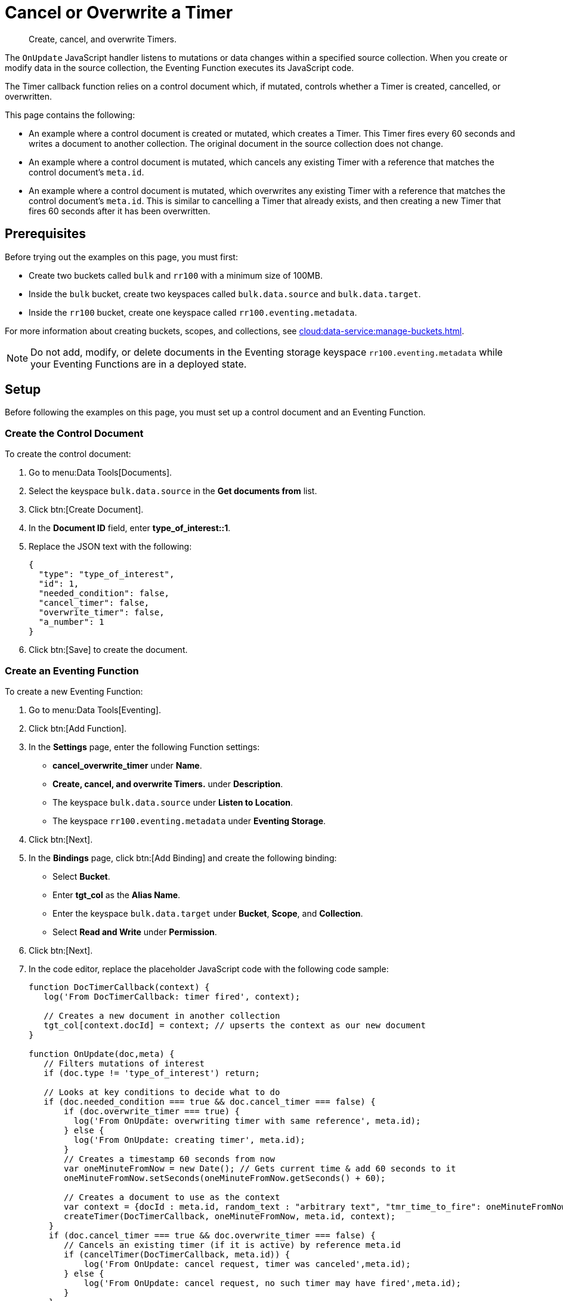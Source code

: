 = Cancel or Overwrite a Timer
:description: Create, cancel, and overwrite Timers.
:page-toclevels: 2
:tabs:

[abstract]
{description}

The `OnUpdate` JavaScript handler listens to mutations or data changes within a specified source collection.
When you create or modify data in the source collection, the Eventing Function executes its JavaScript code.

The Timer callback function relies on a control document which, if mutated, controls whether a Timer is created, cancelled, or overwritten.

This page contains the following:

* An example where a control document is created or mutated, which creates a Timer.
This Timer fires every 60 seconds and writes a document to another collection.
The original document in the source collection does not change.
* An example where a control document is mutated, which cancels any existing Timer with a reference that matches the control document's `meta.id`.
* An example where a control document is mutated, which overwrites any existing Timer with a reference that matches the control document's `meta.id`.
This is similar to cancelling a Timer that already exists, and then creating a new Timer that fires 60 seconds after it has been overwritten.


== Prerequisites

Before trying out the examples on this page, you must first:
 
* Create two buckets called `bulk` and `rr100` with a minimum size of 100MB.
* Inside the `bulk` bucket, create two keyspaces called `bulk.data.source` and `bulk.data.target`.
* Inside the `rr100` bucket, create one keyspace called `rr100.eventing.metadata`.

For more information about creating buckets, scopes, and collections, see xref:cloud:data-service:manage-buckets.adoc[].

NOTE: Do not add, modify, or delete documents in the Eventing storage keyspace `rr100.eventing.metadata` while your Eventing Functions are in a deployed state.


== Setup

Before following the examples on this page, you must set up a control document and an Eventing Function.

=== Create the Control Document

To create the control document:

. Go to menu:Data Tools[Documents].
. Select the keyspace `bulk.data.source` in the *Get documents from* list.
. Click btn:[Create Document].
. In the *Document ID* field, enter *type_of_interest::1*.
. Replace the JSON text with the following:
+
[source,json]
----
{
  "type": "type_of_interest",
  "id": 1,
  "needed_condition": false,
  "cancel_timer": false,
  "overwrite_timer": false,
  "a_number": 1
}
----
+
. Click btn:[Save] to create the document.

=== Create an Eventing Function

To create a new Eventing Function:

. Go to menu:Data Tools[Eventing].
. Click btn:[Add Function].
. In the *Settings* page, enter the following Function settings:
** *cancel_overwrite_timer* under *Name*.
** *Create, cancel, and overwrite Timers.* under *Description*.
** The keyspace `bulk.data.source` under *Listen to Location*.
** The keyspace `rr100.eventing.metadata` under *Eventing Storage*.
. Click btn:[Next].
. In the *Bindings* page, click btn:[Add Binding] and create the following binding:
** Select *Bucket*.
** Enter *tgt_col* as the *Alias Name*.
** Enter the keyspace `bulk.data.target` under *Bucket*, *Scope*, and *Collection*.
** Select *Read and Write* under *Permission*.
. Click btn:[Next].
. In the code editor, replace the placeholder JavaScript code with the following code sample:
+
[source,javascript]
----
function DocTimerCallback(context) {
   log('From DocTimerCallback: timer fired', context);

   // Creates a new document in another collection
   tgt_col[context.docId] = context; // upserts the context as our new document
}

function OnUpdate(doc,meta) {
   // Filters mutations of interest 
   if (doc.type != 'type_of_interest') return;
   
   // Looks at key conditions to decide what to do
   if (doc.needed_condition === true && doc.cancel_timer === false) {
       if (doc.overwrite_timer === true) {
         log('From OnUpdate: overwriting timer with same reference', meta.id);
       } else {
         log('From OnUpdate: creating timer', meta.id);  
       }
       // Creates a timestamp 60 seconds from now
       var oneMinuteFromNow = new Date(); // Gets current time & add 60 seconds to it
       oneMinuteFromNow.setSeconds(oneMinuteFromNow.getSeconds() + 60);
   
       // Creates a document to use as the context
       var context = {docId : meta.id, random_text : "arbitrary text", "tmr_time_to_fire": oneMinuteFromNow};
       createTimer(DocTimerCallback, oneMinuteFromNow, meta.id, context);
    }
    if (doc.cancel_timer === true && doc.overwrite_timer === false) {
       // Cancels an existing timer (if it is active) by reference meta.id
       if (cancelTimer(DocTimerCallback, meta.id)) {
           log('From OnUpdate: cancel request, timer was canceled',meta.id);
       } else {
           log('From OnUpdate: cancel request, no such timer may have fired',meta.id);
       }
    }
    if (doc.cancel_timer === true && doc.overwrite_timer === true) {
        log('From OnUpdate: both cancel and overwrite, will ignore',meta.id);
    }
}
----
+
. Click btn:[Create function] to create your Eventing Function.

When a change happens to the data inside the source collection, the `OnUpdate` handler targets the control document by ignoring all documents that do not have a `doc.type` of `type_of_interest`.
It then uses the fields `needed_condition`, `cancel_timer`, and `overwrite_timer` to determine which action to take:

* If `needed_condition` is true but both `cancel_timer` and `overwrite_timer` are false, the Eventing Function creates a Timer that fires 60 seconds into the future.
* If both `needed_condition` and `cancel_timer` are true, the Eventing Function cancels the existing Timer.
* If both `needed_condition` and `overwrite_timer` are true, the Eventing Function overwrites the existing Timer with a new Timer that fires 60 seconds into the future.
* If both `cancel_timer` and `overwrite_timer` are true, the Eventing Function throws an error and nothing happens.

When a Timer created by the Eventing Function fires, the callback `DocTimerCallback` executes and writes a new document in the target collection with the same key as the document in the source collection.

=== Deploy the Eventing Function

Deploy your Eventing Function:

. Go to menu:Data Tools[Eventing].
. Click *More Options (⋮)* next to *cancel_overwrite_timer*.
. Click *Deploy* to deploy your Function.

After it's deployed, the Eventing Function executes on all existing documents and any documents you create in the future.


== Example: Create a Timer and Allow the Timer to Fire

This example walks you through how to create a Timer and have the Timer fire.

=== Edit the Control Document

To edit the control document:

. Go to menu:Data Tools[Documents].
. Select the keyspace `bulk.data.source` in the *Get documents from* list.
. Click the control document *type_of_interest::1* to open the *Edit Document* dialog.
. Change `needed_condition` to `true`:
+
[source,json]
----
{
  "type": "type_of_interest",
  "id": 1,
  "needed_condition": true,
  "cancel_timer": false,
  "overwrite_timer": false,
  "a_number": 1
}
----
+
. Click btn:[Save] to create a mutation.

The document mutation causes the Eventing Function to create a Timer.

=== Check the Eventing Function Log

To check the Eventing Function log:

. Go to menu:Data Tools[Eventing].
. Click the *Log* icon next to the *cancel_overwrite_timer* Eventing Function.
You should see the line `"From OnUpdate: creating timer" "type_of_interest::1"` in the debug log.
. Wait a few minutes and click the *Log* icon again.
The Timer should have fired and executed the `DocTimerCallback` callback, and you should see the line `"From DocTimerCallback: timer fired" {"docId":"type_of_interest::1 ","random_text":"arbitrary text","tmr_time_to_fire":"2022-05-10T23:07:54.226Z"}` in the debug log.

=== Check the Results in the Target Collection

To check that a new document has been created in the target collection:

. Go to menu:Data Tools[Documents].
. Select the keyspace `bulk.data.target` in the *Get documents from* list.
. Click *type_of_interest::1* to open the *Edit Document* dialog.
The JSON document includes data written by the Timer's callback.
+
[source,json]
----
{
  "docId": "type_of_interest::1",
  "random_text": "arbitrary text",
  "tmr_time_to_fire": "2022-05-10T23:07:54.226Z"
}
----
. Close the *Edit Document* dialog.
. Click the *Delete* icon next to *type_of_interest::1*.
. In the *Delete Document* dialog, enter *delete* and click btn:[Delete document].


== Example: Create a Timer and Cancel the Timer

This example walks you through how to create a Timer and cancel the Timer.

=== Edit the Control Document

To edit the control document:

. Go to menu:Data Tools[Documents].
. Select the keyspace `bulk.data.source` in the *Get documents from* list.
. Click the control document *type_of_interest::1* to open the *Edit Document* dialog.
. Change `a_number` to `2`:
+
[source,json]
----
{
  "type": "type_of_interest",
  "id": 1,
  "needed_condition": true,
  "cancel_timer": false,
  "overwrite_timer": false,
  "a_number": 2
}
----
+
. Click btn:[Save] to create a mutation.

The document mutation causes the Eventing Function to create a Timer.

=== Check the Eventing Function Log

To check the Eventing Function log:

. Go to menu:Data Tools[Eventing].
. Click the *Log* icon next to the *cancel_overwrite_timer* Eventing Function.
You should see the line `"From OnUpdate: creating timer" "type_of_interest::1"` in the debug log.

=== Edit the Control Document Again

To edit the control document:

. Go to menu:Data Tools[Documents].
. Select the keyspace `bulk.data.source` in the *Get documents from* list.
. Click the control document *type_of_interest::1* to open the *Edit Document* dialog.
. Change `cancel_timer` to `true`:
+
[source,json]
----
{
  "type": "type_of_interest",
  "id": 1,
  "needed_condition": true,
  "cancel_timer": true,
  "overwrite_timer": false,
  "a_number": 2
}
----
+
. Click btn:[Save] to create a mutation.

=== Check the Eventing Function Log Again

To check the Eventing Function log:

. Go to menu:Data Tools[Eventing].
. Click the *Log* icon next to the *cancel_overwrite_timer* Eventing Function.
You should see the line `"From OnUpdate: cancel request, timer was canceled" "type_of_interest::1"` in the debug log.

The Timer has been cancelled and did not fire.


== Example: Create a Timer and Overwrite the Timer

This example walks you through how to create a Timer and overwrite the Timer.

=== Edit the Control Document

To edit the control document:

. Go to menu:Data Tools[Documents].
. Select the keyspace `bulk.data.source` in the *Get documents from* list.
. Click the control document *type_of_interest::1* to open the *Edit Document* dialog.
. Change `cancel_timer` to `false`:
+
[source,json]
----
{
  "type": "type_of_interest",
  "id": 1,
  "needed_condition": true,
  "cancel_timer": false,
  "overwrite_timer": false,
  "a_number": 2
}
----
+
. Click btn:[Save] to create a mutation.

The document mutation causes the Eventing Function to create a Timer.

=== Check the Eventing Function Log

To check the Eventing Function log:

. Go to menu:Data Tools[Eventing].
. Click the *Log* icon next to the *cancel_overwrite_timer* Eventing Function.
You should see the line `"From OnUpdate: creating timer" "type_of_interest::1"` in the debug log.

=== Edit the Control Document Again

To edit the control document:

. Go to menu:Data Tools[Documents].
. Select the keyspace `bulk.data.source` in the *Get documents from* list.
. Click the control document *type_of_interest::1* to open the *Edit Document* dialog.
. Change `overwrite_timer` to `true`:
+
[source,json]
----
{
  "type": "type_of_interest",
  "id": 1,
  "needed_condition": true,
  "cancel_timer": true,
  "overwrite_timer": true,
  "a_number": 2
}
----
+
. Click btn:[Save] to create a mutation.

=== Check the Eventing Function Log Again

To check the Eventing Function log:

. Go to menu:Data Tools[Eventing].
. Click the *Log* icon next to the *cancel_overwrite_timer* Eventing Function.
You should see the line `"From OnUpdate: overwriting timer with same reference" "type_of_interest::1"` in the debug log.
. Wait a few minutes and click the *Log* icon again.
The Timer should have fired and executed the `"From DocTimerCallback: timer fired" {"docId":"type_of_interest::1","random_text":"arbitrary text","tmr_time_to_fire":"2022-05-10T23:13:57.125Z"}` in the debug log.

=== Check the Results in the Target Collection

To check that a new document has been created in the target collection:

. Go to menu:Data Tools[Documents].
. Select the keyspace `bulk.data.target` in the *Get documents from* list.
. Click *type_of_interest::1* to open the *Edit Document* dialog.
The JSON document includes data written by the Timer's callback.
+
[source,json]
----
{
  "docId": "type_of_interest::1 ",
  "random_text": "arbitrary text",
  "tmr_time_to_fire": "2022-05-10T23:13:57.125Z"
}
----
. Close the *Edit Document* dialog.
. Click the *Delete* icon next to *type_of_interest::1*.
. In the *Delete Document* dialog, enter *delete* and click btn:[Delete document].